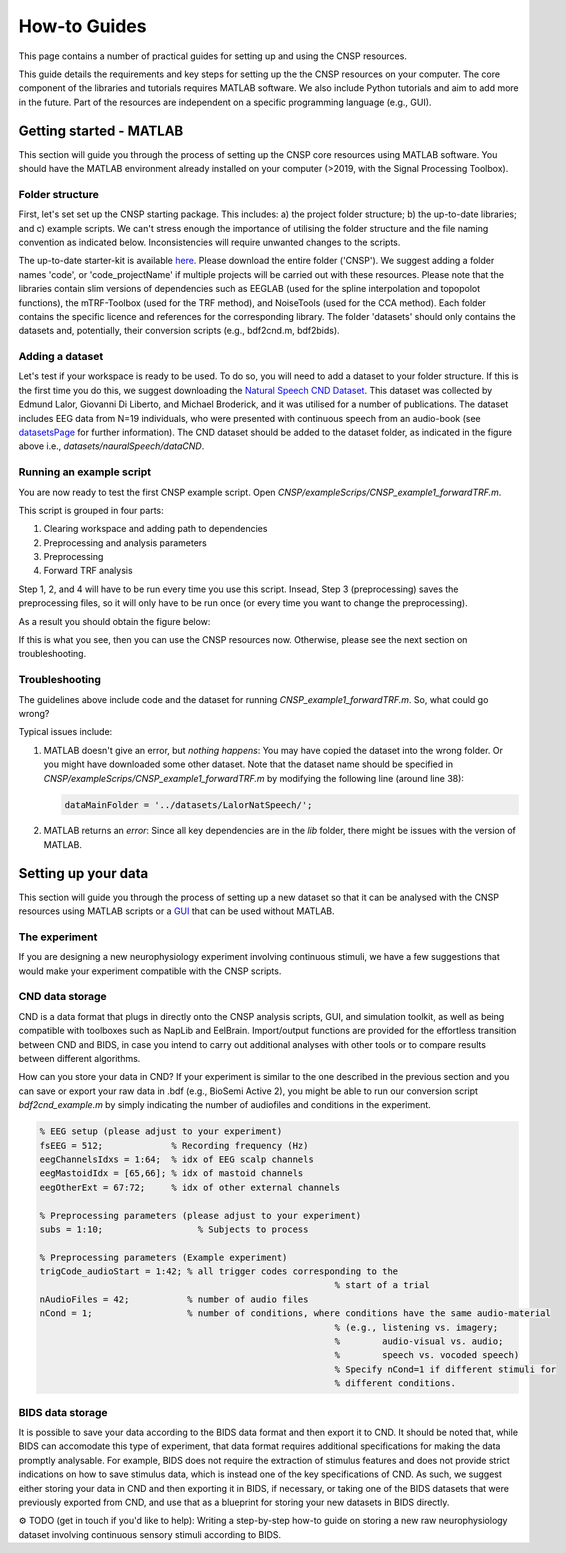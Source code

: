 How-to Guides 
#############

This page contains a number of practical guides for setting up and using the CNSP resources.

This guide details the requirements and key steps for setting up the the CNSP resources on your computer.
The core component of the libraries and tutorials requires MATLAB software. We also include Python tutorials
and aim to add more in the future. Part of the resources are independent on a specific programming language (e.g., GUI).

Getting started - MATLAB
************************
This section will guide you through the process of setting up the CNSP core resources using MATLAB software.
You should have the MATLAB environment already installed on your computer (>2019, with the Signal Processing Toolbox).

Folder structure
================
First, let's set set up the CNSP starting package. This includes: a) the project folder structure;
b) the up-to-date libraries; and c) example scripts. We can't stress enough the importance of utilising the folder structure
and the file naming convention as indicated below. Inconsistencies will require unwanted changes to the scripts.

.. image:: images/folderStructure.png
  :width: 200
  :alt: Folder structure
  
The up-to-date starter-kit is available `here <https://github.com/CNSP-Workshop/CNSP-resources/tree/main/CNSP>`_.
Please download the entire folder ('CNSP'). We suggest adding a folder names 'code', or 'code_projectName' if 
multiple projects will be carried out with these resources.
Please note that the libraries contain slim versions of dependencies such as EEGLAB
(used for the spline interpolation and topopolot functions),
the mTRF-Toolbox (used for the TRF method), and NoiseTools (used for the CCA method). Each folder contains the specific licence
and references for the corresponding library. The folder 'datasets' should only contains the datasets and, potentially,
their conversion scripts (e.g., bdf2cnd.m, bdf2bids).

Adding a dataset
================
Let's test if your workspace is ready to be used. To do so, you will need to add a dataset to your folder structure. If this
is the first time you do this, we suggest downloading the
`Natural Speech CND Dataset <https://www.data.cnspworkshop.net/data/datasetCND_LalorNatSpeech.zip>`_. This dataset was collected
by Edmund Lalor, Giovanni Di Liberto, and Michael Broderick, and it was utilised for a number of publications.
The dataset includes EEG data from N=19 individuals, who were presented with continuous speech from an audio-book
(see `<datasetsPage>`_ for further information). The CND dataset should be added to the dataset folder, as indicated in the figure above
i.e., `datasets/nauralSpeech/dataCND`.


Running an example script
=========================
You are now ready to test the first CNSP example script. Open `CNSP/exampleScrips/CNSP_example1_forwardTRF.m`.

This script is grouped in four parts:

#. Clearing workspace and adding path to dependencies
#. Preprocessing and analysis parameters
#. Preprocessing
#. Forward TRF analysis

Step 1, 2, and 4 will have to be run every time you use this script.
Insead, Step 3 (preprocessing) saves the preprocessing files, so it will only have to be run once
(or every time you want to change the preprocessing).

As a result you should obtain the figure below:

.. image:: images/resultExample1.png
  :width: 300
  :alt: Results example 1
  
If this is what you see, then you can use the CNSP resources now. Otherwise, please see the next section on troubleshooting.

Troubleshooting
===============

The guidelines above include code and the dataset for running `CNSP_example1_forwardTRF.m`. So, what could go wrong?

Typical issues include:
 
#. MATLAB doesn't give an error, but *nothing happens*: You may have copied the dataset into the wrong folder.
   Or you might have downloaded some other dataset. Note that the dataset name should be specified in 
   `CNSP/exampleScrips/CNSP_example1_forwardTRF.m`
   by modifying the following line (around line 38):
   
   .. code-block:: javascript
	 
	 dataMainFolder = '../datasets/LalorNatSpeech/';
   
   
#. MATLAB returns an *error*: Since all key dependencies are in the `lib` folder, there might be issues with the version of MATLAB.


Setting up your data
********************
This section will guide you through the process of setting up a new dataset so that it can be analysed
with the CNSP resources using MATLAB scripts or a `GUI <guiPage.html>`_ that can be used without MATLAB.


The experiment
==============
If you are designing a new neurophysiology experiment involving continuous stimuli, we have a few suggestions that
would make your experiment compatible with the CNSP scripts.

.. image:: images/experimentalParadigm.png
  :width: 500
  :alt: Typical experimental paradigm

CND data storage
================
CND is a data format that plugs in directly onto the CNSP analysis scripts, GUI, and simulation toolkit,
as well as being compatible with toolboxes such as NapLib and EelBrain. Import/output functions are provided for
the effortless transition between CND and BIDS, in case you intend to carry out additional analyses with other
tools or to compare results between different algorithms.

How can you store your data in CND? If your experiment is similar to the one described in the previous section 
and you can save or export your raw data in .bdf (e.g., BioSemi Active 2), you might be able to run our conversion
script `bdf2cnd_example.m` by simply indicating the number of audiofiles and conditions in the experiment. 

.. code-block:: javascript

	% EEG setup (please adjust to your experiment)
	fsEEG = 512;             % Recording frequency (Hz)
	eegChannelsIdxs = 1:64;  % idx of EEG scalp channels
	eegMastoidIdx = [65,66]; % idx of mastoid channels
	eegOtherExt = 67:72;     % idx of other external channels

	% Preprocessing parameters (please adjust to your experiment)
	subs = 1:10;                  % Subjects to process

	% Preprocessing parameters (Example experiment)
	trigCode_audioStart = 1:42; % all trigger codes corresponding to the
								% start of a trial
	nAudioFiles = 42;           % number of audio files
	nCond = 1;                  % number of conditions, where conditions have the same audio-material
								% (e.g., listening vs. imagery;
								%        audio-visual vs. audio;
								%        speech vs. vocoded speech)
								% Specify nCond=1 if different stimuli for
								% different conditions.




BIDS data storage
=================
It is possible to save your data according to the BIDS data format and then export it to CND. It should be noted
that, while BIDS can accomodate this type of experiment, that data format requires additional specifications for
making the data promptly analysable. For example, BIDS does not require the extraction of stimulus features and
does not provide strict indications on how to save stimulus data, which is instead one of the key specifications
of CND. As such, we suggest either storing your data in CND and then exporting it in BIDS, if necessary, or 
taking one of the BIDS datasets that were previously exported from CND, and use that as a blueprint for 
storing your new datasets in BIDS directly. 

⚙️ TODO (get in touch if you'd like to help): Writing a step-by-step how-to guide on storing a new raw neurophysiology
dataset involving continuous sensory stimuli according to BIDS.
